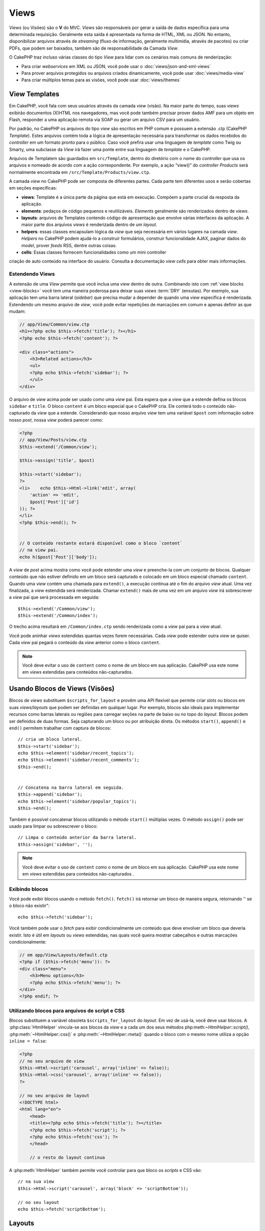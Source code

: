 Views
#####

*Views* (ou Visões) são o **V** do MVC. *Views* são
responsáveis por gerar a saída de dados específica para uma determinada
requisição. Geralmente esta saída é apresentada na forma de
HTML, XML ou JSON. No entanto, disponibilizar arquivos através de *streaming*
(fluxo de informação, geralmente multimídia, através de pacotes) ou
criar PDFs, que podem ser baixados, também são de responsabilidade
da Camada *View*.

O CakePHP traz incluso várias classes do tipo *View* para lidar com os
cenários mais comuns de renderização:

- Para criar *webservices* em XML ou JSON, você pode usar o :doc:`views/json-and-xml-views`
- Para prover arquivos protegidos ou arquivos criados dinamicamente, você pode usar :doc:`views/media-view`
- Para criar múltiplos temas para as visões, você pode usar :doc:`views/themes`

View Templates
==============

Em CakePHP, você fala com seus usuários através da camada *view* (visão).
Na maior parte do tempo, suas *views* exibirão documentos (X)HTML nos
navegadores, mas você pode também precisar prover dados AMF para um
objeto em Flash, responder a uma aplicação remota via SOAP ou gerar
um arquivo CSV para um usuário.

Por padrão, no CakePHP os arquivos do tipo *view* são escritos em
PHP comum e possuem a extensão .ctp (CakePHP *Template*). Estes
arquivos contém toda a lógica de apresentação necessária para
transformar os dados recebidos do *controller* em um formato pronto
para o público. Caso você prefira usar uma linguagem de *template* como
Twig ou Smarty, uma subclasse da *View* irá fazer uma ponte entre
sua linguagem de *template* e o CakePHP.

Arquivos de Templatem são guardados em ``src/Template``, dentro do
diretório com o nome do *controller* que usa os arquivos e nomeado
de acordo com a ação correspondente. Por exemplo, a ação “view()”
do *controller* *Products* será normalmente encontrada em
``/src/Template/Products/view.ctp``.

A camada *view* no CakePHP pode ser composta de diferentes partes.
Cada parte tem diferentes usos e serão cobertas em seções específicas:

- **views**: Template é a única parte da página que está em execução.
  Compõem a parte crucial da resposta da aplicação.

- **elements**: pedaços de código pequenos e reutilizáveis.
  *Elements* geralmente são renderizados dentro de *views*.

- **layouts**: arquivos de Templates contendo código de apresentação
  que envolve várias interfaces da aplicação. A maior parte dos
  arquivos *views* é renderizada dentro de um *layout*.

- **helpers**: essas classes encapsulam lógica da *view* que seja
  necessária em vários lugares na camada *view*. *Helpers* no CakePHP
  podem ajudá-lo a construir formulários, construir funcionalidade
  AJAX, paginar dados do *model*, prover *feeds* RSS, dentre outras
  coisas.

- **cells**: Essas classes fornecem funcionalidades como um mini controller
criação de auto conteúdo na interface do usuário. Consulta a documentação 
*view cells* para obter mais informações.

.. _extending-views:

Estendendo Views
----------------

.. versionadded:: 2.1

A extensão de uma *View* permite que você inclua uma *view* dentro de outra. Combinando
isto com :ref:`view blocks <view-blocks>` você tem uma maneira poderosa para
deixar suas *views*  :term:`DRY` (enxutas). Por exemplo, sua aplicação tem uma
barra lateral (*sidebar*) que precisa mudar a depender de quando uma *view* específica
é renderizada. Estendendo um mesmo arquivo de *view*, você pode evitar repetições
de marcações em comum e apenas definir as que mudam:

.. code-block:: php

    // app/View/Common/view.ctp
    <h1><?php echo $this->fetch('title'); ?></h1>
    <?php echo $this->fetch('content'); ?>

    <div class="actions">
        <h3>Related actions</h3>
        <ul>
        <?php echo $this->fetch('sidebar'); ?>
        </ul>
    </div>

O arquivo de *view* acima pode ser usado como uma *view* pai. Esta espera
que a *view* que a estende defina os blocos ``sidebar`` e ``title``. O bloco
``content`` é um bloco especial que o CakePHP cria. Ele conterá todo o conteúdo
não-capturado da *view* que a estende. Considerando que nosso arquivo *view*
tem uma variável ``$post`` com informação sobre nosso *post*, nossa *view*
poderá parecer como:

.. code-block:: php

    <?php
    // app/View/Posts/view.ctp
    $this->extend('/Common/view');

    $this->assign('title', $post)

    $this->start('sidebar');
    ?>
    <li>    echo $this->Html->link('edit', array(
        'action' => 'edit',
        $post['Post']['id']
    )); ?>
    </li>
    <?php $this->end(); ?>


    // O conteúdo restante estará disponível como o bloco `content`
    // na view pai.
    echo h($post['Post']['body']);

A *view* de *post* acima mostra como você pode estender uma *view*  e
preenche-la com um conjunto de blocos. Qualquer conteúdo que não estiver
definido em um bloco será capturado e colocado em um bloco especial chamado
``content``. Quando uma *view* contém uma chamada para ``extend()``, a execução
continua até o fim do arquivo *view*  atual. Uma vez finalizada, a *view*
estendida será renderizada. Chamar ``extend()`` mais de uma vez em um
arquivo *view* irá sobrescrever a *view* pai que será processada em seguida::

    $this->extend('/Common/view');
    $this->extend('/Common/index');

O trecho acima resultará em ``/Common/index.ctp`` sendo renderizada como a
*view* pai para a *view* atual.

Você pode aninhar *views* estendidas quantas vezes forem necessárias. Cada
*view* pode estender outra *view* se quiser. Cada *view* pai pegará
o conteúdo da *view* anterior como o bloco ``content``.

.. note::

    Você deve evitar o uso de ``content`` como o nome de um bloco em sua aplicação.
    CakePHP usa este nome em *views* estendidas para conteúdos não-capturados.

.. _view-blocks:

Usando Blocos de Views (Visões)
===============================

.. versionadded:: 2.1

Blocos de *views* substituem ``$scripts_for_layout`` e provêm uma API flexível que
permite criar *slots* ou blocos em suas *views*/*layouts* que podem ser definidas
em qualquer lugar. Por exemplo, blocos são ideais para implementar recursos como
barras laterais ou regiões para carregar seções na parte de baixo ou no topo
do *layout*.
Blocos podem ser definidos de duas formas. Seja capturando um bloco ou por atribuição
direta. Os métodos ``start()``, ``append()`` e ``end()`` permitem trabalhar com
captura de blocos::

    // cria um bloco lateral.
    $this->start('sidebar');
    echo $this->element('sidebar/recent_topics');
    echo $this->element('sidebar/recent_comments');
    $this->end();


    // Concatena na barra lateral em seguida.
    $this->append('sidebar');
    echo $this->element('sidebar/popular_topics');
    $this->end();

Também é possível concatenar blocos utilizando o método ``start()`` múltiplas vezes.
O método ``assign()`` pode ser usado para limpar ou sobrescrever o bloco::

    // Limpa o conteúdo anterior da barra lateral.
    $this->assign('sidebar', '');


.. note::

    Você deve evitar o uso de ``content`` como o nome de um bloco em sua aplicação.
    CakePHP usa este nome em *views* estendidas para conteúdos não-capturados .

Exibindo blocos
---------------

.. versionadded:: 2.1

Você pode exibir blocos usando o método ``fetch()``. ``fetch()`` irá retornar
um bloco de maneira segura, retornando '' se o bloco não existir"::

    echo $this->fetch('sidebar');

Você também pode usar o *fetch* para exibir condicionalmente um conteúdo que deve
envolver um bloco que deveria existir. Isto é útil em *layouts* ou *views* estendidas,
nas quais você queira mostrar cabeçalhos e outras marcações condicionalmente:

.. code-block:: php

    // em app/View/Layouts/default.ctp
    <?php if ($this->fetch('menu')): ?>
    <div class="menu">
        <h3>Menu options</h3>
        <?php echo $this->fetch('menu'); ?>
    </div>
    <?php endif; ?>

Utilizando blocos para arquivos de script e CSS
-----------------------------------------------

.. versionadded:: 2.1

Blocos substituem a variável obsoleta ``$scripts_for_layout`` do *layout*. Em vez
de usá-la, você deve usar blocos. A :php:class:`HtmlHelper` vincula-se aos blocos da
*view* e a cada um dos seus métodos php:meth:`~HtmlHelper::script()`, :php:meth:`~HtmlHelper::css()`
e :php:meth:`~HtmlHelper::meta()` quando o bloco com o mesmo nome utiliza a opção ``inline = false``:

.. code-block:: php

    <?php
    // no seu arquivo de view
    $this->Html->script('carousel', array('inline' => false));
    $this->Html->css('carousel', array('inline' => false));
    ?>

    // no seu arquivo de layout
    <!DOCTYPE html>
    <html lang="en">
        <head>
        <title><?php echo $this->fetch('title'); ?></title>
        <?php echo $this->fetch('script'); ?>
        <?php echo $this->fetch('css'); ?>
        </head>

        // o resto do layout continua

A :php:meth:`HtmlHelper` também permite você controlar para que bloco os *scripts* e CSS vão::

    // na sua view
    $this->Html->script('carousel', array('block' => 'scriptBottom'));

    // no seu layout
    echo $this->fetch('scriptBottom');

.. _view-layouts:

Layouts
=======

Um *layout* contem o código de apresentação que envolve uma *view*.
Qualquer coisa que você queira ver em todas as suas *views* deve ser
colocada em um *layout*.

Arquivos de *layouts* devem ser colocados em ``/app/View/Layouts``. O
*layout* padrão do CakePHP pode ser sobrescrito criando um novo *layout*
padrão em ``/app/View/Layouts/default.ctp``. Uma vez que um novo *layout*
padrão tenha sido criado, o código da *view* renderizado pelo *controller*
é colocado dentro do *layout* padrão quando a página é renderizada.

Quando você cria um *layout*, você precisa dizer ao CakePHP onde colocar
o código de suas *views*. Para isso, garanta que o seu *layout* inclui
um lugar para ``$this->fetch('content')``. A seguir, um exemplo de como
um *layout* padrão deve parecer:

.. code-block:: php

   <!DOCTYPE html>
   <html lang="en">
   <head>
   <title><?php echo $title_for_layout?></title>
   <link rel="shortcut icon" href="favicon.ico" type="image/x-icon">
   <!-- Incluir arquivos extenos e scripts aqui (Ver o helper HTML para mais detalhes) -->
   echo $this->fetch('meta');
   echo $this->fetch('css');
   echo $this->fetch('script');
   ?>
   </head>
   <body>

   <!-- Se você quiser exibir algum menu
   em todas as suas views, inclua-o aqui -->
   <div id="header">
       <div id="menu">...</div>
   </div>

   <!-- Aqui é onde eu quero que minhas views sejam exibidas -->
   <?php echo $this->fetch('content'); ?>

   <!-- Adicionar um rodapé para cada página exibida -->
   <div id="footer">...</div>

   </body>
   </html>

.. note::

    Na versão anterior a 2.1, o método fetch() não estava disponível, ``fetch('content')``
    é uma substituição para ``$content_for_layout`` e as linhas ``fetch('meta')``,
    ``fetch('css')`` and ``fetch('script')`` estavam contidas na variável ``$scripts_for_layout``
    na versão 2.0.

Os blocos ``script``, ``css`` e ``meta`` contém qualquer conteúdo definido
nas *views* usando o *helper* HTML embutido. Útil na inclusão de arquivos *javascript*
e CSS de *views*.


.. note::

    Quando usar :php:meth:`HtmlHelper::css()` ou :php:meth:`HtmlHelper::script()`
    em *views*, especifique 'false' para a opção 'inline' para colocar o código html
    em um bloco de mesmo nome. (Veja a API para mais detalhes de uso)

O bloco ``content`` contem o conteúdo da *view* renderizada.

``$title_for_layout`` contém o título da página, Esta variável é gerada automaticamente,
mas você poderá sobrescrevê-la definindo-a em seu *controller*/*view*.

Para definir o título para o *layout*, o modo mais fácil é no *controller*, setando
a variável ``$title_for_layout``::

   class UsersController extends AppController {
       public function view_active() {
           $this->set('title_for_layout', 'View Active Users');
       }
   }

Você também pode setar a variável title_for_layout no arquivo de *view*::

    $this->set('title_for_layout', $titleContent);

Você pode criar quantos *layouts* você desejar: apenas coloque-os no
diretório ``app/View/Layouts``, e defina qual deles usar dentro das ações
do seu *controller* usando a propriedade :php:attr:`~View::$layout` do
*controller* ou *view*::

    // de um controller
    public function admin_view() {
        // códigos
        $this->layout = 'admin';
    }

    // de um arquivo view
    $this->layout = 'loggedin';

Por exemplo, se a seção do meu *site* incluir um pequeno espaço para *banner*,
eu posso criar um novo *layout* com um pequeno espaço para propaganda e especificá-lo
como *layout* para as ações de todos os *controllers* usando algo como::

   class UsersController extends AppController {
       public function view_active() {
           $this->set('title_for_layout', 'View Active Users');
           $this->layout = 'default_small_ad';
       }

       public function view_image() {
           $this->layout = 'image';
           //output user image
       }
   }

O CakePHP tem em seu núcleo, dois *layouts* (além do *layout* padrão)
que você pode usar em suas próprias aplicações: 'ajax' e 'flash'.
O *layout* Ajax é útil para elaborar respostas Ajax - é um *layout* vazio
(a maior parte das chamadas ajax requer pouca marcação de retorno,
preferencialmente a uma interface totalmente renderizada). O *layout*
flash é usado para mensagens mostradas pelo método :php:meth:`Controller::flash()`.

Outros três *layouts*, XML, JS, e RSS, existem no núcleo como um modo
rápido e fácil de servir conteúdo que não seja text/html.

Usando layouts a partir de plugins
----------------------------------

.. versionadded:: 2.1

Se você quiser usar um *layout* que existe em um *plugin*, você pode usar a sintaxe de *plugin*.
Por exemplo, para usar o *layout* de contato do *plugin* de contatos::

    class UsersController extends AppController {
        public function view_active() {
            $this->layout = 'Contacts.contact';
        }
    }


.. _view-elements:

Elements
========

Muitas aplicações possuem pequenos blocos de código de apresentação
que precisam ser repetidos a cada página, às vezes em diferentes
lugares no *layout*. O CakePHP ajuda você a repetir partes do seu *website*
que precisam ser reutilizados. Estas partes reutilizáveis são chamadas de
*Elements* (ou Elementos). Propagandas, caixas de ajuda, controles de navegação, *menus*
extras, formulários de *login* e chamadas geralmente são implementadas como
*elements*. Um *element* é básicamente uma *mini-view* que pode ser incluída
em outras *views*, *layouts* e até mesmo em outros *elements*. *Elements*
podem ser usados para criar uma *view* mais legível, colocando o processamento
de elementos repetidos em seu próprio arquivo. Eles também podem ajudá-lo
a re-usar conteúdos fragmentados pela sua aplicação.

*Elements* são colocados na pasta ``/app/View/Elements/`` e possuem a extensão .ctp
no nome do arquivo. Eles são exibidos através do uso do método *element*
da *view*::

    echo $this->element('helpbox');

Passando variáveis em um Element
---------------------------------

Você pode passar dados para um *element* através do segundo argumento do *element*::

    echo $this->element('helpbox', array(
        "helptext" => "Oh, este texto é muito útil."
    ));

Dentro do arquivo do *element*, todas as variáveis passadas estão disponíveis como
membros do *array* de parâmetros (da mesma forma que :php:meth:`Controller::set()` no
*controller* trabalha com arquivos de *views*). No exemplo acima, o arquivo
``/app/View/Elements/helpbox.ctp`` pode usar a variável ``$helptext``::

    // Dentro de app/View/Elements/helpbox.ctp
    echo $helptext; //outputs "Oh, este texto é muito útil."

O método :php:meth:`View::element()` também suporta opções para o *element*.
As opções suportadas são 'cache' e 'callbacks'. Um exemplo::

    echo $this->element('helpbox', array(
            "helptext" => "Isto é passado para o *element * como $helptext",
            "foobar" => "TIsto é passado para o *element * como $foobar",
        ),
        array(
            "cache" => "long_view", // usa a configuração de cache "long_view"
            "callbacks" => true // atribue verdadeiro para ter before/afterRender chamado pelo *element*
        )
    );

O *cache* de *element* é facilitado através da classe :php:class:`Cache`.  Você pode
configurar *elements* para serem guardados em qualquer configuração de *cache* que você
tenha definido. Isto permite uma maior flexibilidade para decidir onde e por quantos
*elements* são guardados. Para fazer o *cache* de diferentes versões de um mesmo *element*
em uma aplicação, defina uma única chave de *cache* usando o seguinte formato::

    $this->element('helpbox', array(), array(
            "cache" => array('config' => 'short', 'key' => 'unique value')
        )
    );

Você pode tirar vantagem de *elements* usando
``requestAction()``. A função ``requestAction()`` carrega variáveis da
*views* a partir de ações do *controller* e as retorna como um *array*.
Isto habilita seus *elements* para atuar verdadeiramente no estilo MVC. Crie
uma ação de *controller* que prepara as variáveis da *view* para seu *element*, depois
chame ``requestAction()`` no segundo parâmetro do ``element()`` para carregar as variáveis
da *view* a partir do seu *controller*.

Para isto, em seu *controller*, adicione algo como segue, como exemplo de *Post*::

    class PostsController extends AppController {
        // ...
        public function index() {
            $posts = $this->paginate();
            if ($this->request->is('requested')) {
                return $posts;
            } else {
                $this->set('posts', $posts);
            }
        }
    }

Em seguida, no *element*, você poderá acessar os modelos de *posts* paginados.
Para obter os últimos cinco *posts* em uma lista ordenada, você pode fazer algo
como:

.. code-block:: php

    <h2>Latest Posts</h2>
    <?php $posts = $this->requestAction('posts/index/sort:created/direction:asc/limit:5'); ?>
    <?php foreach ($posts as $post): ?>
    <ol>
        <li><?php echo $post['Post']['title']; ?></li>
    </ol>
    <?php endforeach; ?>

Caching Elements
--------------------

Você pode tomar proveito do CakePHP *view caching*, se você fornecer
um parâmetro de *cache*. Se definido como *true*, o *element* será guardado
na configuração de *cache* 'default'. Caso contrário, você poderá definir
qual configuração de *cache* deve ser usada. Veja :doc:`/core-libraries/caching`
para mais informações de configuração :php:class:`Cache`. Um exemplo simples
de *caching* um *element* seria::

    echo $this->element('helpbox', array(), array('cache' => true));

Se você renderiza o mesmo *element* mais que uma vez em uma *view* e tem *caching*
ativado, esteja certo de definir o parâmetro chave (*key*) para um nome diferente
cada vez. Isto irá prevenir que cada chamada sucessiva substitua o resultado
armazenado da chamada element() anterior. E.g.::

    echo $this->element(
        'helpbox',
        array('var' => $var),
        array('cache' => array('key' => 'first_use', 'config' => 'view_long')
    );

    echo $this->element(
        'helpbox',
        array('var' => $differenVar),
        array('cache' => array('key' => 'second_use', 'config' => 'view_long')
    );

O código acima garante que ambos os resultados do *element* serão armazenados separadamente.
Se você quiser que todos os elementos armazenados usem a mesma configuração de *cache*, você
pode salvar alguma repetição, setando :php:attr:`View::$elementCache` para a configuração
de *cache* que você quer usar. O CakePHP usará esta configuração, quando nenhuma outra for dada.


Requisitando Elements de um Plugin
----------------------------------

2.0
---

Para carregar um *element* de um *plugin*, use a opção `plugin` (retirada da opção `data` na versão 1.x)::

    echo $this->element('helpbox', array(), array('plugin' => 'Contacts'));

2.1
---

Se você está usando um *plugin* e deseja usar *elements* de dentro deste *plugin*
apenas use :term:`plugin syntax`. Se a *view* está renderizando para um
*controller*/*action* de *plugin*, o nome do *plugin* será automaticamente prefixado
antes de todos os *elements* usados, ao menos que outro nome de *plugin* esteja
presente. Se o *element* não existir no *plugin*, será procurado na pasta
principal da APP.::

    echo $this->element('Contacts.helpbox');

Se sua *view* é parte de um *plugin* você pode omitir o nome do *plugin*. Por exemplo,
se você está no ``ContactsController`` do *plugin* Contatos::

    echo $this->element('helpbox');
    // and
    echo $this->element('Contacts.helpbox');

São equivalentes e resultarão no mesmo elemento sendo renderizado.

.. versionchanged:: 2.1
    A opção ``$options[plugin]`` foi descontinuada e o suporte para
    ``Plugin.element`` foi adicionado.


View API
========

.. php:class:: View

Métodos de *Views* são acessíveis por todas as *views*, *elements* e arquivos de *layout*.
Para chamar qualquer método de uma *view* use ``$this->method()``.

.. php:method:: set(string $var, mixed $value)

    *Views* têm métodos ``set()`` que são análogos aos ``set()``
    encontrados nos objetos *controllers*. Usando set() em seu arquivo *view*
    serão adicionados variáveis para *layouts* e *elements* que serão renderizados
    posteriormente. Veja :ref:`controller-methods` para maiores informações de como
    usar o set().

    No seu arquivo de *view*, você pode::

        $this->set('activeMenuButton', 'posts');

    Assim em seu *layout* a variável ``$activeMenuButton`` estará disponível
    e conterá o valor 'posts'.

.. php:method:: getVar(string $var)

    Obtem o valor de *viewVar* com o nome $var

.. php:method:: getVars()

    Obtem uma lista de todas as variáveis disponíveis da *view*, no escopo
    renderizado corrente. Retorna um *array* com os nomes das variáveis.

.. php:method:: element(string $elementPath, array $data, array $options = array())

    Renderiza um elemento ou parte de uma *view*. Veja a seção :ref:`view-elements`
    para maiores informações e exemplos.

.. php:method:: uuid(string $object, mixed $url)

    Gera um DOM ID não randômico único para um objeto, baseado no tipo
    do objeto e url. Este método é frequentemente usado por *helpers* que
    precisam gerar DOM ID únicos para elementos como :php:class:`JsHelper`::

        $uuid = $this->uuid('form', array('controller' => 'posts', 'action' => 'index'));
        //$uuid contains 'form0425fe3bad'

.. php:method:: addScript(string $name, string $content)

    Adiciona conteúdo para *buffer* de *scripts* internos. Este *buffer*
    é disponibilizado no *layout* como ``$scripts_for_layout``. Este
    método auxilia na criação de *helpers* que necessitam adicionar
    javascript or css diretamente para o *layout*. Ciente que *scripts*
    adicionados de *layouts*, or *elements* do *layout* não serão adicionados
    para ``$scripts_for_layout``. Este método é frequentemente usado dentro
    dos *helpers*, como nos *Helpers* `/core-libraries/helpers/js` e
    :doc:`/core-libraries/helpers/html`.



    .. deprecated:: 2.1
        Use a *feature* :ref:`view-blocks`, ao invés.

.. php:method:: blocks

    Obtem o nome de todos os blocos definidos como um *array*.

.. php:method:: start($name)

    Inicia a caputura de bloco para um bloco de *view*. Veja a seção em
    :ref:`view-blocks` para exemplos.

    .. versionadded:: 2.1

.. php:method:: end

    Finaliza o mais recente bloco sendo capturado. Veja a seção em
    :ref:`view-blocks` para exemplos.

    .. versionadded:: 2.1

.. php:method:: append($name, $content)

    Anexa no bloco com ``$name``.  Veja a seção em
    :ref:`view-blocks` para examplos.

    .. versionadded:: 2.1

.. php:method:: assign($name, $content)

    Atribui o valor de um bloco. Isso irá sobrescrever qualquer conteúdo existente.
    Veja a seção em :ref:`view-blocks` para exemplos.

    .. versionadded:: 2.1

.. php:method:: fetch($name)

    *Fetch* o valor do bloco. '' Serão retornados de blocos que não estão definidos
    Veja a seção em :ref:`view-blocks` para exemplos.

    .. versionadded:: 2.1

.. php:method:: extend($name)

    Estende o *view*/*element*/*layout* corrente com o nome fornecido. Veja a seção em
    :ref:`extending-views` para examplos.

    .. versionadded:: 2.1

.. php:attr:: layout

    Seta o *layout* onde a *view* corrente será envolvida.

.. php:attr:: elementCache

    A configuração de *cache* usada para armazenar *elements*. Setando esta
    propriedade a configuração padrâo usada para armazenar *elements* será alterada
    Este padrão pode ser sobrescrito usando a opção 'cache' no método do *element*.


.. php:attr:: request


    Uma instância de :php:class:`CakeRequest`.  Use esta instância para acessar
    informaçãoes sobre a requisição atual.


.. php:attr:: output

    Contem o último conteúdo renderizado de uma *view*, seja um arquivo de *view*
    ou conteúdo do *layout*.


.. deprecated:: 2.1

    Use ``$view->Blocks->get('content');`` ao invés.


.. php:attr:: Blocks

    Uma instância de :php:class:`ViewBlock`. Usada para prover um bloco
    de funcionalidades de *view* na *view* renderizada.


.. versionadded:: 2.1


.. meta::
    :title lang=en: Views
    :keywords lang=en: view logic,csv file,response elements,code elements,default extension,json,flash object,remote application,twig,subclass,ajax,reply,soap,functionality,cakephp,audience,xml,mvc
